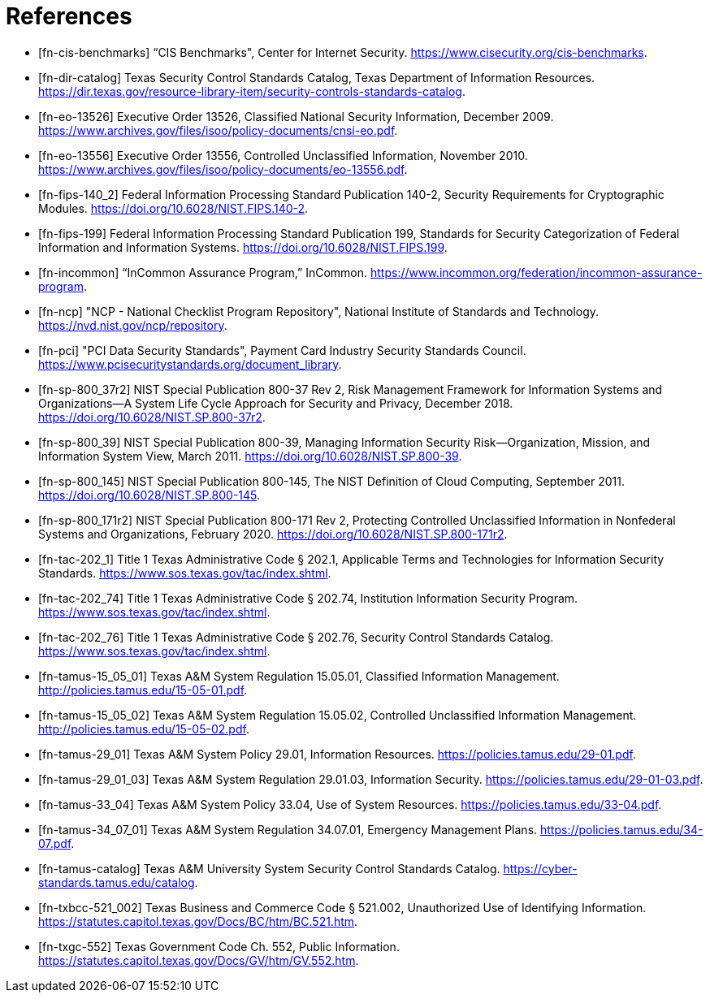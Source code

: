 = References
:doctype: book

[bibliography]
* [[[fn-cis-benchmarks]]] “CIS Benchmarks", Center for Internet Security. https://www.cisecurity.org/cis-benchmarks.
* [[[fn-dir-catalog]]] Texas Security Control Standards Catalog, Texas Department of Information Resources. https://dir.texas.gov/resource-library-item/security-controls-standards-catalog.
* [[[fn-eo-13526]]] Executive Order 13526, Classified National Security Information, December 2009. https://www.archives.gov/files/isoo/policy-documents/cnsi-eo.pdf.
* [[[fn-eo-13556]]] Executive Order 13556, Controlled Unclassified Information, November 2010. https://www.archives.gov/files/isoo/policy-documents/eo-13556.pdf.
* [[[fn-fips-140_2]]] Federal Information Processing Standard Publication 140-2, Security Requirements for Cryptographic Modules. https://doi.org/10.6028/NIST.FIPS.140-2.
* [[[fn-fips-199]]] Federal Information Processing Standard Publication 199, Standards for Security Categorization of Federal Information and Information Systems. https://doi.org/10.6028/NIST.FIPS.199.
* [[[fn-incommon]]] “InCommon Assurance Program,” InCommon. https://www.incommon.org/federation/incommon-assurance-program.
* [[[fn-ncp]]] "NCP - National Checklist Program Repository", National Institute of Standards and Technology. https://nvd.nist.gov/ncp/repository.
* [[[fn-pci]]] "PCI Data Security Standards", Payment Card Industry Security Standards Council. https://www.pcisecuritystandards.org/document_library.
* [[[fn-sp-800_37r2]]] NIST Special Publication 800-37 Rev 2, Risk Management Framework for Information Systems and Organizations--A System Life Cycle Approach for Security and Privacy, December 2018. https://doi.org/10.6028/NIST.SP.800-37r2.
* [[[fn-sp-800_39]]] NIST Special Publication 800-39, Managing Information Security Risk--Organization, Mission, and Information System View, March 2011. https://doi.org/10.6028/NIST.SP.800-39.
* [[[fn-sp-800_145]]] NIST Special Publication 800-145, The NIST Definition of Cloud Computing, September 2011. https://doi.org/10.6028/NIST.SP.800-145.
* [[[fn-sp-800_171r2]]] NIST Special Publication 800-171 Rev 2, Protecting Controlled Unclassified Information in Nonfederal Systems and Organizations, February 2020. https://doi.org/10.6028/NIST.SP.800-171r2.
* [[[fn-tac-202_1]]] Title 1 Texas Administrative Code § 202.1, Applicable Terms and Technologies for Information Security Standards. https://www.sos.texas.gov/tac/index.shtml.
* [[[fn-tac-202_74]]] Title 1 Texas Administrative Code § 202.74, Institution Information Security Program. https://www.sos.texas.gov/tac/index.shtml.
* [[[fn-tac-202_76]]] Title 1 Texas Administrative Code § 202.76, Security Control Standards Catalog. https://www.sos.texas.gov/tac/index.shtml.
* [[[fn-tamus-15_05_01]]] Texas A&M System Regulation 15.05.01, Classified Information Management. http://policies.tamus.edu/15-05-01.pdf.
* [[[fn-tamus-15_05_02]]] Texas A&M System Regulation 15.05.02, Controlled Unclassified Information Management. http://policies.tamus.edu/15-05-02.pdf.
* [[[fn-tamus-29_01]]] Texas A&M System Policy 29.01, Information Resources. https://policies.tamus.edu/29-01.pdf.
* [[[fn-tamus-29_01_03]]] Texas A&M System Regulation 29.01.03, Information Security. https://policies.tamus.edu/29-01-03.pdf.
* [[[fn-tamus-33_04]]] Texas A&M System Policy 33.04, Use of System Resources. https://policies.tamus.edu/33-04.pdf.
* [[[fn-tamus-34_07_01]]] Texas A&M System Regulation 34.07.01, Emergency Management Plans. https://policies.tamus.edu/34-07.pdf.
* [[[fn-tamus-catalog]]] Texas A&M University System Security Control Standards Catalog. https://cyber-standards.tamus.edu/catalog.
* [[[fn-txbcc-521_002]]] Texas Business and Commerce Code § 521.002, Unauthorized Use of Identifying Information. https://statutes.capitol.texas.gov/Docs/BC/htm/BC.521.htm.
* [[[fn-txgc-552]]] Texas Government Code Ch. 552, Public Information. https://statutes.capitol.texas.gov/Docs/GV/htm/GV.552.htm.
